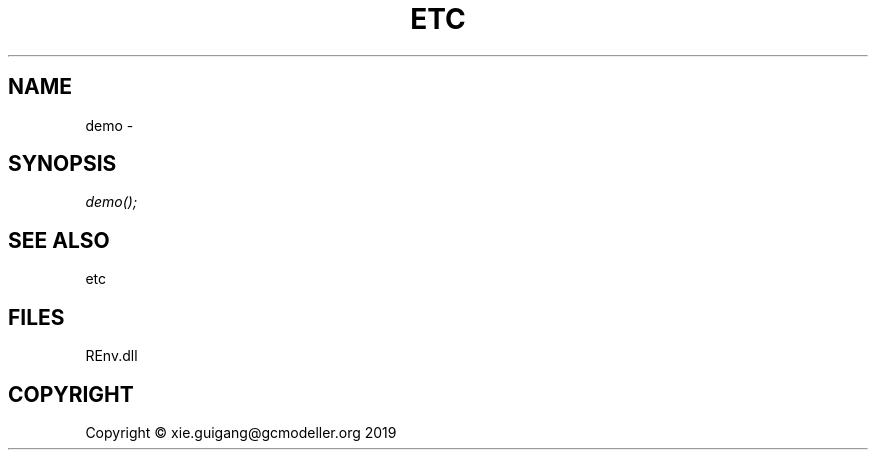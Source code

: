 .\" man page create by R# package system.
.TH ETC 1 2020-12-26 "demo" "demo"
.SH NAME
demo \- 
.SH SYNOPSIS
\fIdemo();\fR
.SH SEE ALSO
etc
.SH FILES
.PP
REnv.dll
.PP
.SH COPYRIGHT
Copyright © xie.guigang@gcmodeller.org 2019
